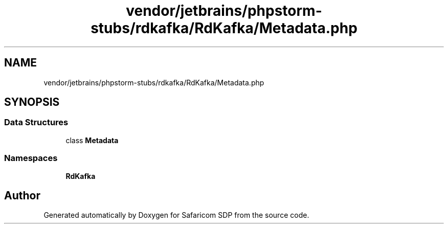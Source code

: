 .TH "vendor/jetbrains/phpstorm-stubs/rdkafka/RdKafka/Metadata.php" 3 "Sat Sep 26 2020" "Safaricom SDP" \" -*- nroff -*-
.ad l
.nh
.SH NAME
vendor/jetbrains/phpstorm-stubs/rdkafka/RdKafka/Metadata.php
.SH SYNOPSIS
.br
.PP
.SS "Data Structures"

.in +1c
.ti -1c
.RI "class \fBMetadata\fP"
.br
.in -1c
.SS "Namespaces"

.in +1c
.ti -1c
.RI " \fBRdKafka\fP"
.br
.in -1c
.SH "Author"
.PP 
Generated automatically by Doxygen for Safaricom SDP from the source code\&.
